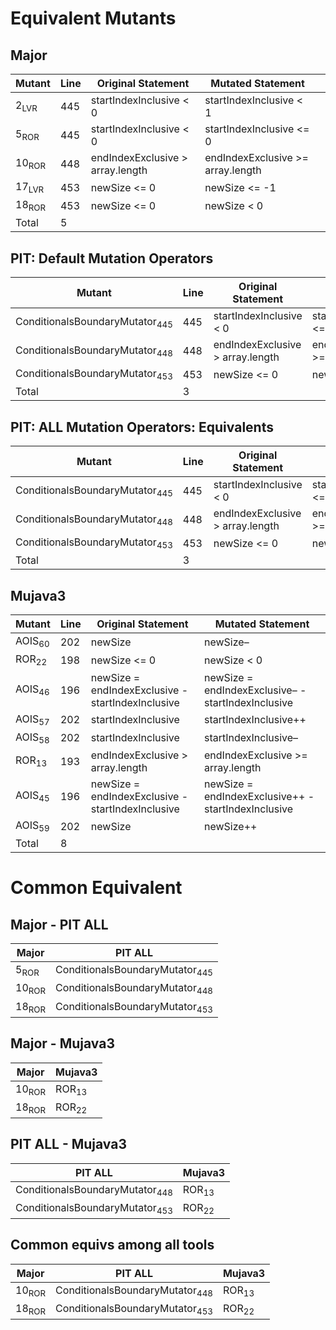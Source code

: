 #+STARTUP: showall

* Equivalent Mutants

** Major

| Mutant | Line | Original Statement                | Mutated Statement                 | 
|--------+------+-----------------------------------+-----------------------------------|
| 2_LVR  |  445 | startIndexInclusive < 0           | startIndexInclusive < 1           |
| 5_ROR  |  445 | startIndexInclusive < 0           | startIndexInclusive <= 0          |
| 10_ROR |  448 | endIndexExclusive > array.length  | endIndexExclusive >= array.length |
| 17_LVR |  453 | newSize <= 0                      | newSize <= -1                     |
| 18_ROR |  453 | newSize <= 0                      | newSize < 0                       |
|--------+------+-----------------------------------+-----------------------------------|
| Total  |    5 |                                   |                                   |


** PIT: Default Mutation Operators

| Mutant                          | Line | Original Statement               | Mutated Statement                 |
|---------------------------------+------+----------------------------------+-----------------------------------|
| ConditionalsBoundaryMutator_445 |  445 | startIndexInclusive < 0          | startIndexInclusive <= 0          |
| ConditionalsBoundaryMutator_448 |  448 | endIndexExclusive > array.length | endIndexExclusive >= array.length |
| ConditionalsBoundaryMutator_453 |  453 | newSize <= 0                     | newSize < 0                       |
|---------------------------------+------+----------------------------------+-----------------------------------|
| Total                           |    3 |                                  |                                   |


** PIT: ALL Mutation Operators: Equivalents

| Mutant                          | Line | Original Statement               | Mutated Statement                 |
|---------------------------------+------+----------------------------------+-----------------------------------|
| ConditionalsBoundaryMutator_445 |  445 | startIndexInclusive < 0          | startIndexInclusive <= 0          |
| ConditionalsBoundaryMutator_448 |  448 | endIndexExclusive > array.length | endIndexExclusive >= array.length |
| ConditionalsBoundaryMutator_453 |  453 | newSize <= 0                     | newSize < 0                       |
|---------------------------------+------+----------------------------------+-----------------------------------|
| Total                           |    3 |                                  |                                   |


** Mujava3

| Mutant  | Line | Original Statement                                | Mutated Statement                                   |
|---------+------+---------------------------------------------------+-----------------------------------------------------|
| AOIS_60 |  202 | newSize                                           | newSize--                                           |
| ROR_22  |  198 | newSize <= 0                                      | newSize < 0                                         |
| AOIS_46 |  196 | newSize = endIndexExclusive - startIndexInclusive | newSize = endIndexExclusive-- - startIndexInclusive |
| AOIS_57 |  202 | startIndexInclusive                               | startIndexInclusive++                               |
| AOIS_58 |  202 | startIndexInclusive                               | startIndexInclusive--                               |
| ROR_13  |  193 | endIndexExclusive > array.length                  | endIndexExclusive >= array.length                   |
| AOIS_45 |  196 | newSize = endIndexExclusive - startIndexInclusive | newSize = endIndexExclusive++ - startIndexInclusive |
| AOIS_59 |  202 | newSize                                           | newSize++                                           |
|---------+------+---------------------------------------------------+-----------------------------------------------------|
| Total   |    8 |                                                   |                                                     |
#+TBLFM: @10$2=vcount(@I..II)

* Common Equivalent

** Major - PIT ALL

| Major  | PIT ALL                         |
|--------+---------------------------------|
| 5_ROR  | ConditionalsBoundaryMutator_445 |
| 10_ROR | ConditionalsBoundaryMutator_448 |
| 18_ROR | ConditionalsBoundaryMutator_453 |

** Major - Mujava3

| Major  | Mujava3 |
|--------+---------|
| 10_ROR | ROR_13  |
| 18_ROR | ROR_22  |

** PIT ALL - Mujava3

| PIT ALL                          | Mujava3 |
|----------------------------------+---------|
| ConditionalsBoundaryMutator_448  | ROR_13  |
| ConditionalsBoundaryMutator_453  | ROR_22  |

** Common equivs among all tools

| Major  | PIT ALL                         | Mujava3 |
|--------+---------------------------------+---------|
| 10_ROR | ConditionalsBoundaryMutator_448 | ROR_13  |
| 18_ROR | ConditionalsBoundaryMutator_453 | ROR_22  |
